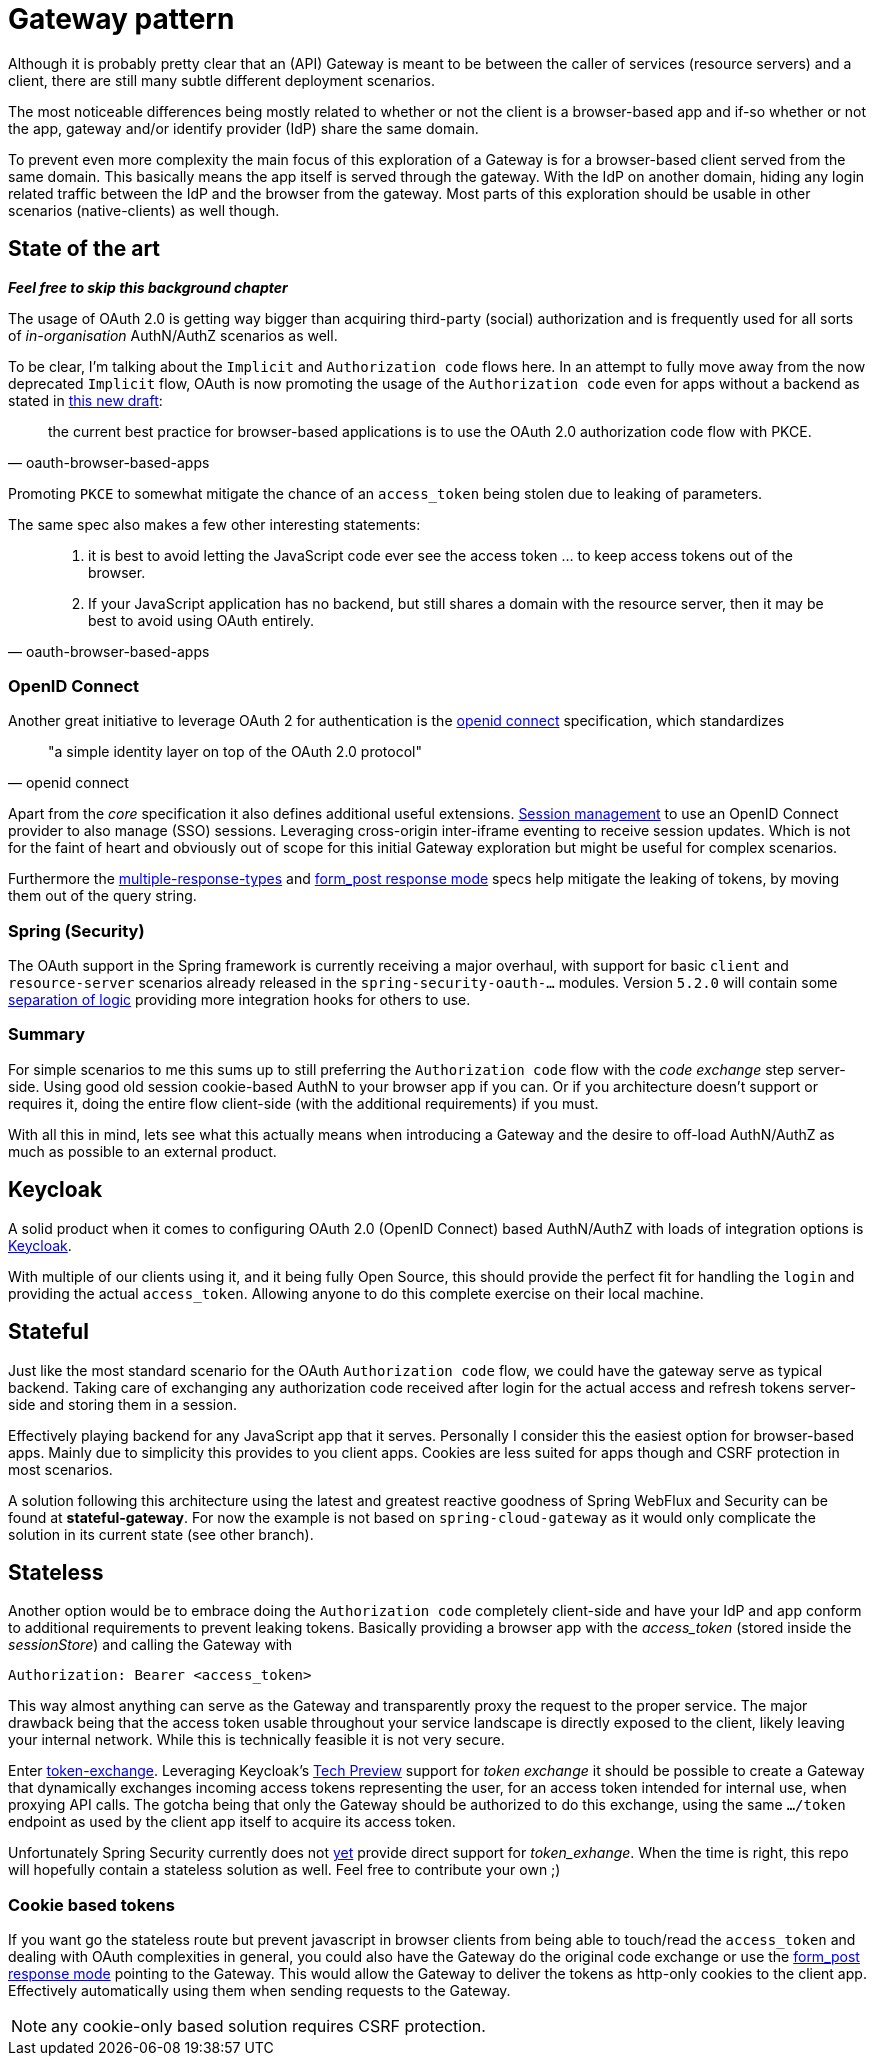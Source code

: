 = Gateway pattern

Although it is probably pretty clear that an (API) Gateway is meant to be between the caller of services (resource servers) and a client, there are still many subtle different deployment scenarios.

The most noticeable differences being mostly related to whether or not the client is a browser-based app and if-so whether or not the app, gateway and/or identify provider (IdP) share the same domain.

To prevent even more complexity the main focus of this exploration of a Gateway is for a browser-based client served from the same domain.
This basically means the app itself is served through the gateway. With the IdP on another domain, hiding any login related traffic between the IdP and the browser from the gateway.
Most parts of this exploration should be usable in other scenarios (native-clients) as well though.

== State of the art

*_Feel free to skip this background chapter_*

The usage of OAuth 2.0 is getting way bigger than acquiring third-party (social) authorization and is frequently used for all sorts of _in-organisation_ AuthN/AuthZ scenarios as well.

To be clear, I'm talking about the `Implicit` and `Authorization code` flows here. In an attempt to fully move away from the now deprecated `Implicit` flow, OAuth is now promoting the usage of the `Authorization code` even for apps without a backend as stated in https://tools.ietf.org/html/draft-ietf-oauth-browser-based-apps-03[this new draft]:
[quote, oauth-browser-based-apps]
the current best practice for browser-based applications is to use the OAuth 2.0 authorization code flow with PKCE.

Promoting `PKCE` to somewhat mitigate the chance of an `access_token` being stolen due to leaking of parameters.

The same spec also makes a few other interesting statements:

[quote, oauth-browser-based-apps]
____
. it is best to avoid letting the JavaScript code ever see the access token ... to keep access tokens out of the browser.
. If your JavaScript application has no backend, but still shares a domain with the resource server, then it may be best to avoid using OAuth entirely.
____

=== OpenID Connect

Another great initiative to leverage OAuth 2 for authentication is the https://openid.net/connect/[openid connect] specification, which standardizes
[quote, openid connect]
"a simple identity layer on top of the OAuth 2.0 protocol"

Apart from the _core_ specification it also defines additional useful extensions. https://openid.net/specs/openid-connect-session-1_0.html[Session management] to use an OpenID Connect provider to also manage (SSO) sessions.
Leveraging cross-origin inter-iframe eventing to receive session updates. Which is not for the faint of heart and obviously out of scope for this initial Gateway exploration but might be useful for complex scenarios.

Furthermore the https://openid.net/specs/oauth-v2-multiple-response-types-1_0.html[multiple-response-types] and https://openid.net/specs/oauth-v2-form-post-response-mode-1_0.html[form_post response mode] specs help mitigate the leaking of tokens,
by moving them out of the query string.

=== Spring (Security)

The OAuth support in the Spring framework is currently receiving a major overhaul, with support for basic `client` and `resource-server` scenarios
already released in the `spring-security-oauth-...` modules. Version `5.2.0` will contain some https://github.com/spring-projects/spring-security/issues/6811[separation of logic] providing more integration hooks for others to use.

=== Summary

For simple scenarios to me this sums up to still preferring the `Authorization code` flow with the _code exchange_ step server-side. Using good old session cookie-based AuthN to your browser app if you can.
Or if you architecture doesn't support or requires it, doing the entire flow client-side (with the additional requirements) if you must.

With all this in mind, lets see what this actually means when introducing a Gateway and the desire to off-load AuthN/AuthZ as much as possible to an external product.

== Keycloak

A solid product when it comes to configuring OAuth 2.0 (OpenID Connect) based AuthN/AuthZ with loads of integration options is https://keycloak.org[Keycloak].

With multiple of our clients using it, and it being fully Open Source, this should provide the perfect fit for handling the `login` and providing the actual `access_token`.
Allowing anyone to do this complete exercise on their local machine.

== Stateful

Just like the most standard scenario for the OAuth `Authorization code` flow, we could have the gateway serve as typical backend. Taking care of exchanging any authorization code received after login for the actual access and refresh tokens server-side and storing them in a session.

Effectively playing backend for any JavaScript app that it serves. Personally I consider this the easiest option for browser-based apps. Mainly due to simplicity this provides to you client apps. Cookies are less suited for apps though and CSRF protection in most scenarios.

A solution following this architecture using the latest and greatest reactive goodness of Spring WebFlux and Security can be found at *stateful-gateway*.
For now the example is not based on `spring-cloud-gateway` as it would only complicate the solution in its current state (see other branch).

== Stateless

Another option would be to embrace doing the `Authorization code` completely client-side and have your IdP and app conform to additional requirements to prevent leaking tokens. Basically providing a browser app with the _access_token_ (stored inside the _sessionStore_) and calling the Gateway with

	Authorization: Bearer <access_token>

This way almost anything can serve as the Gateway and transparently proxy the request to the proper service. The major drawback being that the access token usable throughout your service landscape is directly exposed to the client, likely leaving your internal network. While this is technically feasible it is not very secure.

Enter https://tools.ietf.org/html/draft-ietf-oauth-token-exchange-19[token-exchange]. Leveraging Keycloak's https://www.keycloak.org/docs/latest/securing_apps/index.html#\_token-exchange[Tech Preview] support for __token exchange__ it should be possible to create a Gateway that dynamically exchanges incoming access tokens representing the user, for an access token intended for internal use, when proxying API calls. The gotcha being that only the Gateway should be authorized to do this exchange, using the same `.../token` endpoint as used by the client app itself to acquire its access token.

Unfortunately Spring Security currently does not https://github.com/spring-projects/spring-security/issues/5199[yet] provide direct support for _token_exhange_.
When the time is right, this repo will hopefully contain a stateless solution as well. Feel free to contribute your own ;)

=== Cookie based tokens

If you want go the stateless route but prevent javascript in browser clients from being able to touch/read the `access_token` and dealing with OAuth complexities in general, you could also have the Gateway do the original code exchange or use the https://openid.net/specs/oauth-v2-form-post-response-mode-1_0.html[form_post response mode] pointing to the Gateway.
This would allow the Gateway to deliver the tokens as http-only cookies to the client app. Effectively automatically using them when sending requests to the Gateway.

NOTE: any cookie-only based solution requires CSRF protection.
